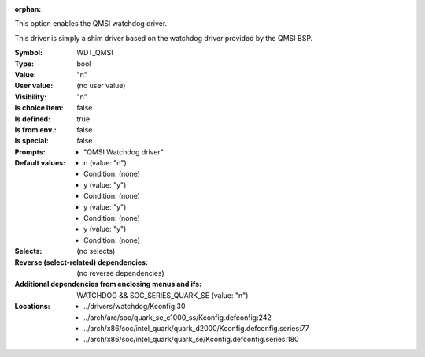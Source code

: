:orphan:

.. title:: WDT_QMSI

.. option:: CONFIG_WDT_QMSI:
.. _CONFIG_WDT_QMSI:

This option enables the QMSI watchdog driver.

This driver is simply a shim driver based on the watchdog
driver provided by the QMSI BSP.



:Symbol:           WDT_QMSI
:Type:             bool
:Value:            "n"
:User value:       (no user value)
:Visibility:       "n"
:Is choice item:   false
:Is defined:       true
:Is from env.:     false
:Is special:       false
:Prompts:

 *  "QMSI Watchdog driver"
:Default values:

 *  n (value: "n")
 *   Condition: (none)
 *  y (value: "y")
 *   Condition: (none)
 *  y (value: "y")
 *   Condition: (none)
 *  y (value: "y")
 *   Condition: (none)
:Selects:
 (no selects)
:Reverse (select-related) dependencies:
 (no reverse dependencies)
:Additional dependencies from enclosing menus and ifs:
 WATCHDOG && SOC_SERIES_QUARK_SE (value: "n")
:Locations:
 * ../drivers/watchdog/Kconfig:30
 * ../arch/arc/soc/quark_se_c1000_ss/Kconfig.defconfig:242
 * ../arch/x86/soc/intel_quark/quark_d2000/Kconfig.defconfig.series:77
 * ../arch/x86/soc/intel_quark/quark_se/Kconfig.defconfig.series:180